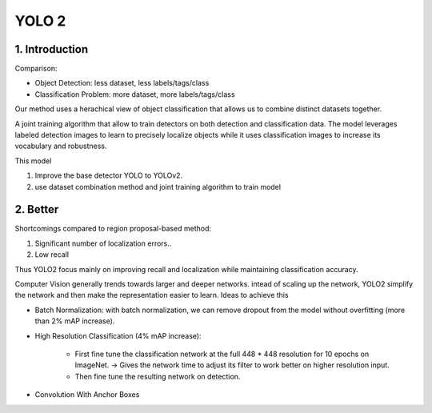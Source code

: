 YOLO 2
==================

##########################
1. Introduction
##########################

Comparison:

* Object Detection: less dataset, less labels/tags/class
* Classification Problem: more dataset, more labels/tags/class

Our method uses a herachical view of object classification that allows us to combine distinct datasets together.

A joint training algorithm that allow to train detectors on both detection and classification data. The model leverages labeled detection images to learn to precisely localize objects while it uses classification images to increase its vocabulary and robustness. 

This model 

1. Improve the base detector YOLO to YOLOv2.
2. use dataset combination method and joint training algorithm to train model 

##########################
2. Better
##########################

Shortcomings compared to region proposal-based method:

1. Significant number of localization errors..
2. Low recall 

Thus YOLO2 focus mainly on improving recall and localization while maintaining classification accuracy.

Computer Vision generally trends towards larger and deeper networks. intead of scaling up the network, YOLO2 simplify the network and then make the representation easier to learn. Ideas to achieve this

* Batch Normalization: with batch normalization, we can remove dropout from the model without overfitting (more than 2% mAP increase).
* High Resolution Classification (4% mAP increase): 

	* First fine tune the classification network at the full 448 * 448 resolution for 10 epochs on ImageNet. -> Gives the network time to adjust its filter to work better on higher resolution input. 
	* Then fine tune the resulting network on detection. 

* Convolution With Anchor Boxes

